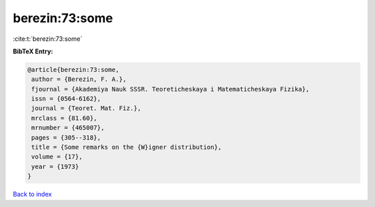 berezin:73:some
===============

:cite:t:`berezin:73:some`

**BibTeX Entry:**

.. code-block:: bibtex

   @article{berezin:73:some,
    author = {Berezin, F. A.},
    fjournal = {Akademiya Nauk SSSR. Teoreticheskaya i Matematicheskaya Fizika},
    issn = {0564-6162},
    journal = {Teoret. Mat. Fiz.},
    mrclass = {81.60},
    mrnumber = {465007},
    pages = {305--318},
    title = {Some remarks on the {W}igner distribution},
    volume = {17},
    year = {1973}
   }

`Back to index <../By-Cite-Keys.html>`_
